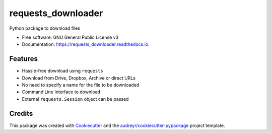 ===================
requests_downloader
===================


.. image:: https://img.shields.io/pypi/v/requests_downloader.svg
        :target: https://pypi.python.org/pypi/requests_downloader

.. image:: https://img.shields.io/travis/hrishikeshrt/requests_downloader.svg
        :target: https://travis-ci.com/hrishikeshrt/requests_downloader

.. image:: https://readthedocs.org/projects/requests_downloader/badge/?version=latest
        :target: https://requests_downloader.readthedocs.io/en/latest/?badge=latest
        :alt: Documentation Status


.. image:: https://pyup.io/repos/github/hrishikeshrt/requests_downloader/shield.svg
     :target: https://pyup.io/repos/github/hrishikeshrt/requests_downloader/
     :alt: Updates



Python package to download files


* Free software: GNU General Public License v3
* Documentation: https://requests_downloader.readthedocs.io.


Features
--------

* Hassle-free download using ``requests``
* Download from Drive, Dropbox, Archive or direct URLs
* No need to specify a name for the file to be downloaded
* Command Line Interface to download
* External ``requests.Session`` object can be passed

Credits
-------

This package was created with Cookiecutter_ and the `audreyr/cookiecutter-pypackage`_ project template.

.. _Cookiecutter: https://github.com/audreyr/cookiecutter
.. _`audreyr/cookiecutter-pypackage`: https://github.com/audreyr/cookiecutter-pypackage
